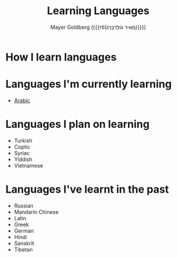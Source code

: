 #+title: Learning Languages
#+author: Mayer Goldberg ({{{rtl(מֵאִיר גּוֹלְדְּבֵּרְג)}}})
#+email: gmayer@little-lisper.org
#+options: creator:nil, toc:1
#+options: h:2
#+keywords: Mayer Goldberg, Department of Computer Science, Ben-Gurion University, learning languages, polyglot

* How I learn languages

* Languages I'm currently learning
- [[./arabic/arabic.html][Arabic]]

* Languages I plan on learning
- Turkish
- Coptic
- Syriac
- Yiddish
- Vietnamese

* Languages I've learnt in the past
- Russian
- Mandarin Chinese
- Latin
- Greek
- German
- Hindi
- Sanskrit
- Tibetan
